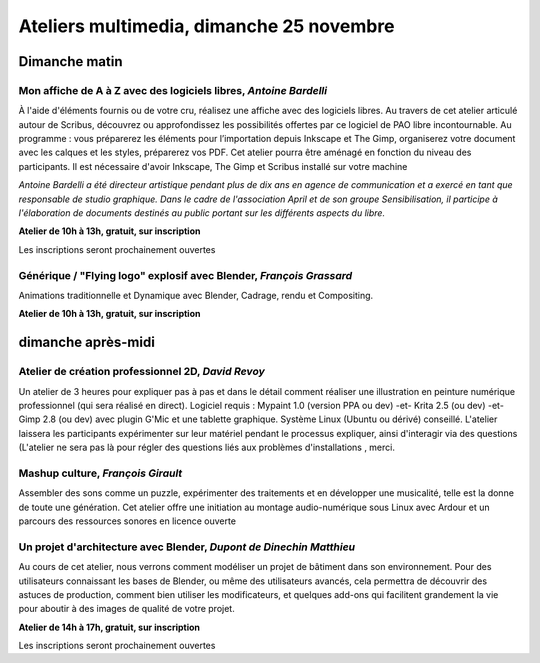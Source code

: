 ==========================================
Ateliers multimedia, dimanche 25 novembre
==========================================

Dimanche matin
===============

.. _atelier-affiche:


Mon affiche de A à Z avec des logiciels libres, *Antoine Bardelli*
-------------------------------------------------------------------

À l'aide d'éléments fournis ou de votre cru, réalisez une affiche avec des logiciels libres. Au travers de cet atelier articulé autour de Scribus, découvrez ou approfondissez les possibilités offertes par ce logiciel de PAO libre incontournable. Au programme : vous préparerez les éléments pour l’importation depuis Inkscape et The Gimp, organiserez votre document avec les calques et les styles, préparerez vos PDF. Cet atelier pourra être aménagé en fonction du niveau des participants.
Il est nécessaire d'avoir Inkscape, The Gimp et Scribus installé sur votre machine

*Antoine Bardelli a été directeur artistique pendant plus de dix ans en agence de communication et a exercé en tant que responsable de studio graphique. Dans le cadre de l'association April et de son groupe Sensibilisation, il participe à l'élaboration de documents destinés au public portant sur les différents aspects du libre.*


**Atelier de 10h à 13h, gratuit, sur inscription**

Les inscriptions seront prochainement ouvertes

.. _atelier-blender:

Générique / "Flying logo" explosif avec Blender, *François Grassard*
----------------------------------------------------------------------

Animations traditionnelle et Dynamique avec Blender, Cadrage, rendu et Compositing.

**Atelier de 10h à 13h, gratuit, sur inscription**

dimanche après-midi
=====================

.. _atelier-crea-2d:

Atelier de création professionnel 2D, *David Revoy*
----------------------------------------------------

Un atelier de 3 heures pour expliquer pas à pas et dans le détail comment réaliser une illustration en peinture numérique professionnel (qui sera réalisé en direct). Logiciel requis : Mypaint 1.0 (version PPA ou dev) -et- Krita 2.5 (ou dev) -et- Gimp 2.8 (ou dev) avec plugin G'Mic et une tablette graphique. Système Linux (Ubuntu ou dérivé) conseillé. L'atelier laissera les participants expérimenter sur leur matériel pendant le processus expliquer, ainsi d'interagir via des questions (L'atelier ne sera pas là pour régler des questions liés aux problèmes d'installations , merci.

.. _atelier-mao:

Mashup culture, *François Girault*
----------------------------------

Assembler des sons comme un puzzle, expérimenter des traitements et en développer une musicalité, telle est la donne de toute une génération. Cet atelier offre une initiation au montage audio-numérique sous Linux avec Ardour et un parcours des ressources sonores en licence ouverte

.. _atelier-archi-blender:

Un projet d'architecture avec Blender, *Dupont de Dinechin Matthieu*
-----------------------------------------------------------------------

Au cours de cet atelier, nous verrons comment modéliser un projet de bâtiment dans son environnement. Pour des utilisateurs connaissant les bases de Blender, ou même des utilisateurs avancés, cela permettra de découvrir des astuces de production, comment bien utiliser les modificateurs, et quelques add-ons qui facilitent grandement la vie pour aboutir à des images de qualité de votre projet.

**Atelier de 14h à 17h, gratuit, sur inscription**

Les inscriptions seront prochainement ouvertes
